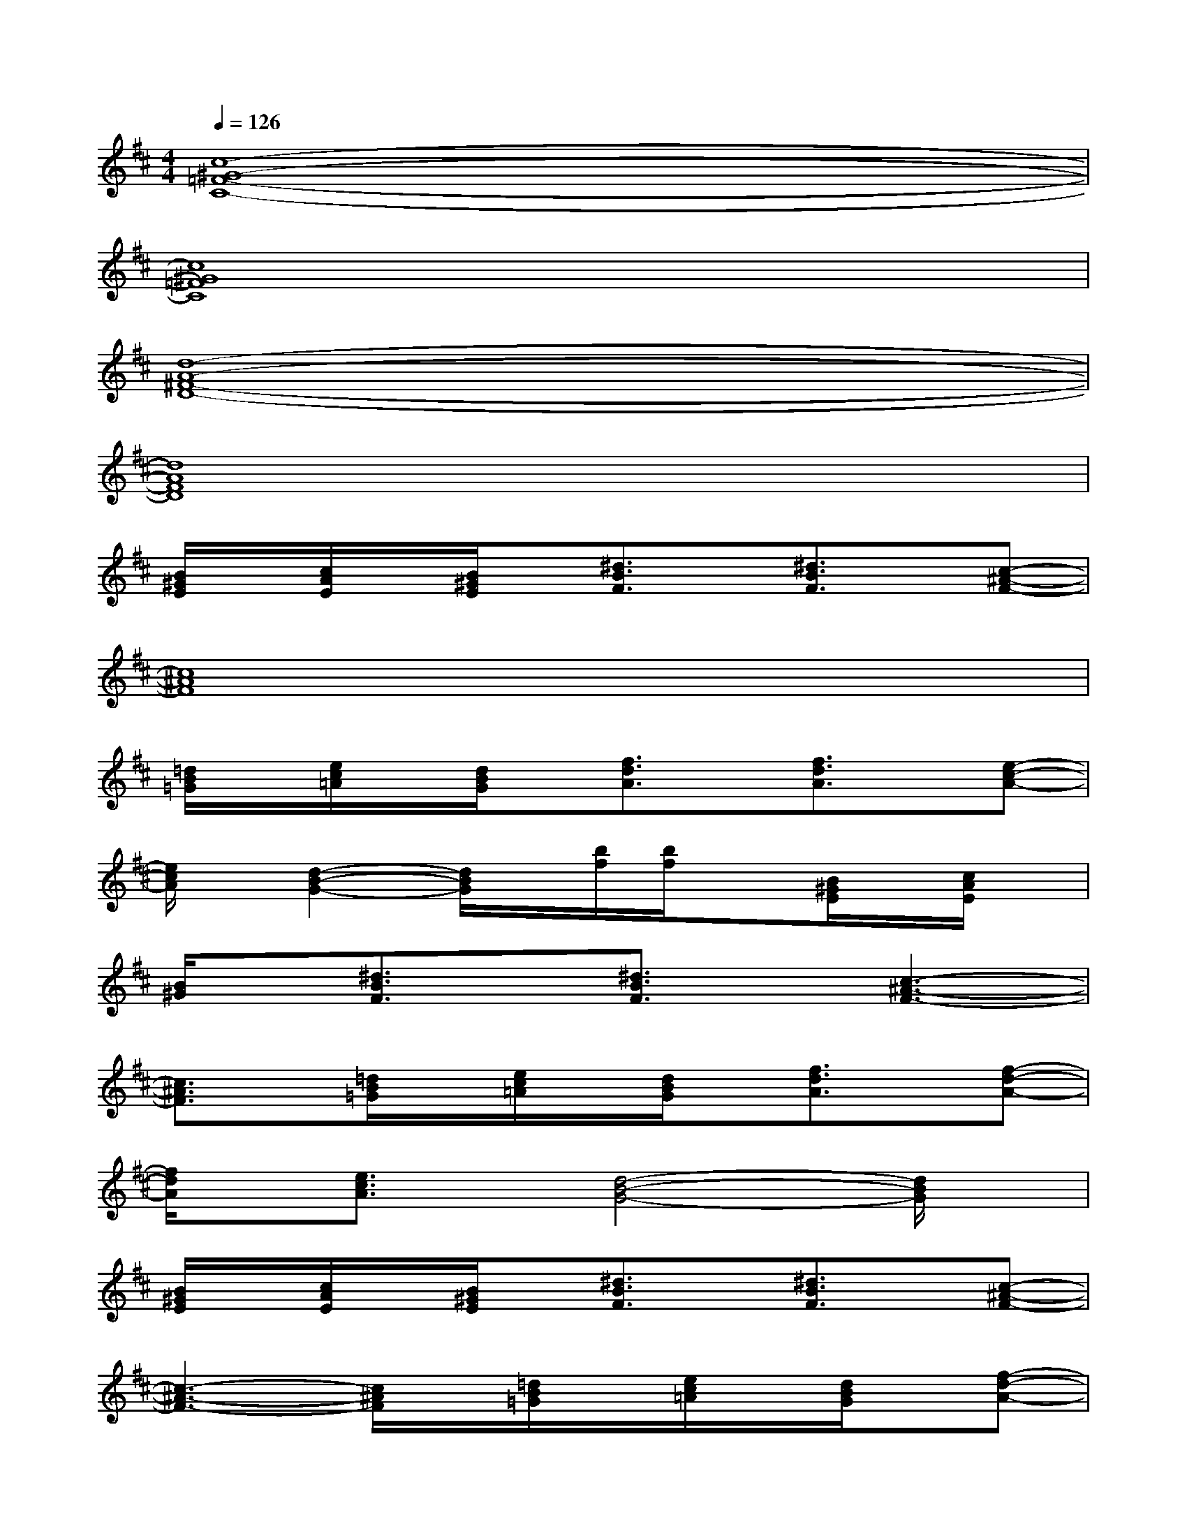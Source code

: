 X:1
T:
M:4/4
L:1/8
Q:1/4=126
K:D%2sharps
V:1
[c8-^G8-=F8-C8-]|
[c8^G8=F8C8]|
[d8-A8-^F8-D8-]|
[d8A8F8D8]|
[B/2^G/2E/2]x/2[c/2A/2E/2]x/2[B/2^G/2E/2]x/2[^d3/2B3/2F3/2]x/2[^d3/2B3/2F3/2]x/2[c-^A-F-]|
[c8^A8F8]|
[=d/2B/2=G/2]x/2[e/2c/2=A/2]x/2[d/2B/2G/2]x/2[f3/2d3/2A3/2]x/2[f3/2d3/2A3/2]x/2[e-c-A-]|
[e/2c/2A/2]x/2[d2-B2-G2-][d/2B/2G/2]x/2[b/2f/2][b/2f/2]x[B/2^G/2E/2]x/2[c/2A/2E/2]x/2|
[B/2^G/2]x/2[^d3/2B3/2F3/2]x/2[^d3/2B3/2F3/2]x/2[c3-^A3-F3-]|
[c3/2^A3/2F3/2]x/2[=d/2B/2=G/2]x/2[e/2c/2=A/2]x/2[d/2B/2G/2]x/2[f3/2d3/2A3/2]x/2[f-d-A-]|
[f/2d/2A/2]x/2[e3/2c3/2A3/2]x/2[d4-B4-G4-][d/2B/2G/2]x/2|
[B/2^G/2E/2]x/2[c/2A/2E/2]x/2[B/2^G/2E/2]x/2[^d3/2B3/2F3/2]x/2[^d3/2B3/2F3/2]x/2[c-^A-F-]|
[c3-^A3-F3-][c/2^A/2F/2]x/2[=d/2B/2=G/2]x/2[e/2c/2=A/2]x/2[d/2B/2G/2]x/2[f-d-A-]|
[f/2d/2A/2]x/2[f3/2d3/2A3/2]x/2[e3/2c3/2A3/2]x/2[d3-B3-G3-]|
[d3/2B3/2G3/2]x/2[B/2^G/2E/2]x/2[c/2A/2E/2]x/2[B/2^G/2E/2]x/2[^d3/2B3/2F3/2]x/2[^d-B-F-]|
[^d/2B/2F/2]x/2[c4-^A4-F4][c/2^A/2]x/2[=d/2B/2=G/2]x/2[e/2c/2=A/2]x/2